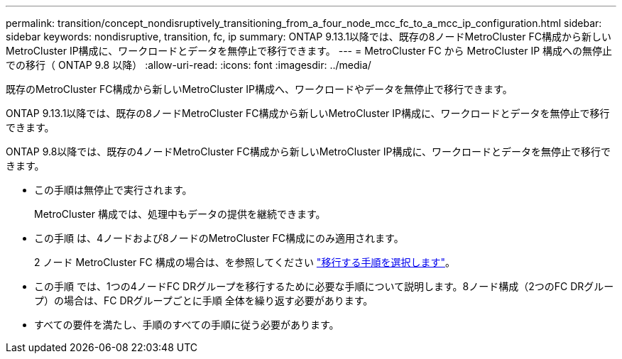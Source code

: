 ---
permalink: transition/concept_nondisruptively_transitioning_from_a_four_node_mcc_fc_to_a_mcc_ip_configuration.html 
sidebar: sidebar 
keywords: nondisruptive, transition, fc, ip 
summary: ONTAP 9.13.1以降では、既存の8ノードMetroCluster FC構成から新しいMetroCluster IP構成に、ワークロードとデータを無停止で移行できます。 
---
= MetroCluster FC から MetroCluster IP 構成への無停止での移行（ ONTAP 9.8 以降）
:allow-uri-read: 
:icons: font
:imagesdir: ../media/


[role="lead"]
既存のMetroCluster FC構成から新しいMetroCluster IP構成へ、ワークロードやデータを無停止で移行できます。

ONTAP 9.13.1以降では、既存の8ノードMetroCluster FC構成から新しいMetroCluster IP構成に、ワークロードとデータを無停止で移行できます。

ONTAP 9.8以降では、既存の4ノードMetroCluster FC構成から新しいMetroCluster IP構成に、ワークロードとデータを無停止で移行できます。

* この手順は無停止で実行されます。
+
MetroCluster 構成では、処理中もデータの提供を継続できます。

* この手順 は、4ノードおよび8ノードのMetroCluster FC構成にのみ適用されます。
+
2 ノード MetroCluster FC 構成の場合は、を参照してください link:concept_choosing_your_transition_procedure_mcc_transition.html["移行する手順を選択します"]。

* この手順 では、1つの4ノードFC DRグループを移行するために必要な手順について説明します。8ノード構成（2つのFC DRグループ）の場合は、FC DRグループごとに手順 全体を繰り返す必要があります。
* すべての要件を満たし、手順のすべての手順に従う必要があります。

